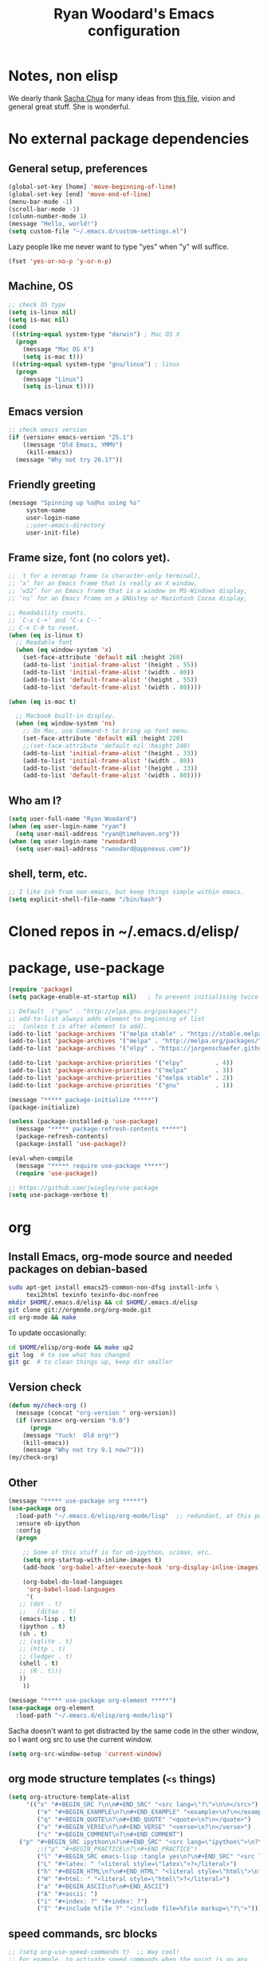 #+TITLE: Ryan Woodard's Emacs configuration
#+OPTIONS: toc:4 h:4
#+STARTUP: lognoterefile

* Notes, non elisp

We dearly thank [[http://sachachua.com][Sacha Chua]] for many ideas from [[http://sachachua.com/dotemacs][this file]], vision and
general great stuff.  She is wonderful.

* No external package dependencies
** General setup, preferences

#+BEGIN_SRC emacs-lisp :tangle yes
  (global-set-key [home] 'move-beginning-of-line)
  (global-set-key [end] 'move-end-of-line)
  (menu-bar-mode -1)
  (scroll-bar-mode -1)
  (column-number-mode 1)
  (message "Hello, world!")
  (setq custom-file "~/.emacs.d/custom-settings.el")
#+END_SRC

Lazy people like me never want to type "yes" when "y" will suffice.

#+BEGIN_SRC emacs-lisp :tangle yes
  (fset 'yes-or-no-p 'y-or-n-p)
#+END_SRC

** Machine, OS

#+BEGIN_SRC emacs-lisp :tangle yes
  ;; check OS type
  (setq is-linux nil)
  (setq is-mac nil)
  (cond
   ((string-equal system-type "darwin") ; Mac OS X
    (progn
      (message "Mac OS X")
      (setq is-mac t)))
   ((string-equal system-type "gnu/linux") ; linux
    (progn
      (message "Linux")
      (setq is-linux t))))
#+END_SRC

** Emacs version

#+BEGIN_SRC emacs-lisp :tangle yes
  ;; check emacs version
  (if (version< emacs-version "25.1")
      ((message "Old Emacs, YMMV")
       (kill-emacs))
    (message "Why not try 26.1?"))
#+END_SRC

** Friendly greeting

#+BEGIN_SRC emacs-lisp :tangle yes
  (message "Spinning up %s@%s using %s"
	   system-name
	   user-login-name
	   ;;user-emacs-directory
	   user-init-file)
#+END_SRC

** Frame size, font (no colors yet).

#+BEGIN_SRC emacs-lisp :tangle yes
  ;;  t for a termcap frame (a character-only terminal),
  ;; ‘x’ for an Emacs frame that is really an X window,
  ;; ‘w32’ for an Emacs frame that is a window on MS-Windows display,
  ;; ‘ns’ for an Emacs frame on a GNUstep or Macintosh Cocoa display,

  ;; Readability counts.
  ;; `C-x C-+’ and ‘C-x C--’
  ;; C-x C-0 to reset.
  (when (eq is-linux t)
    ;; Readable font
    (when (eq window-system 'x)
      (set-face-attribute 'default nil :height 260)
      (add-to-list 'initial-frame-alist '(height . 55))
      (add-to-list 'initial-frame-alist '(width . 80))
      (add-to-list 'default-frame-alist '(height . 55))
      (add-to-list 'default-frame-alist '(width . 80))))

  (when (eq is-mac t)

    ;; Macbook built-in display.
    (when (eq window-system 'ns)
      ;; On Mac, use Command-t to bring up font menu.
      (set-face-attribute 'default nil :height 220)
      ;;(set-face-attribute 'default nil :height 240)
      (add-to-list 'initial-frame-alist '(height . 33))
      (add-to-list 'initial-frame-alist '(width . 80))
      (add-to-list 'default-frame-alist '(height . 33))
      (add-to-list 'default-frame-alist '(width . 80))))
#+END_SRC

** Who am I?

#+BEGIN_SRC emacs-lisp :tangle yes
  (setq user-full-name "Ryan Woodard")
  (when (eq user-login-name "ryan")
    (setq user-mail-address "ryan@timehaven.org"))
  (when (eq user-login-name 'rwoodard)
    (setq user-mail-address "rwoodard@appnexus.com"))
#+END_SRC

** shell, term, etc.
#+BEGIN_SRC emacs-lisp :tangle yes
;; I like zsh from non-emacs, but keep things simple within emacs.
(setq explicit-shell-file-name "/bin/bash")
#+END_SRC
* Cloned repos in ~/.emacs.d/elisp/
* package, use-package

#+BEGIN_SRC emacs-lisp :tangle yes
  (require 'package)
  (setq package-enable-at-startup nil)   ; To prevent initialising twice

  ;; Default  ("gnu" . "http://elpa.gnu.org/packages/")
  ;; add-to-list always adds element to beginning of list
  ;;  (unless t is after element to add).
  (add-to-list 'package-archives '("melpa stable" . "https://stable.melpa.org/packages/"))
  (add-to-list 'package-archives '("melpa" . "http://melpa.org/packages/"))
  (add-to-list 'package-archives '("elpy" . "https://jorgenschaefer.github.io/packages/"))

  (add-to-list 'package-archive-priorities '("elpy"         . 4))
  (add-to-list 'package-archive-priorities '("melpa"        . 3))
  (add-to-list 'package-archive-priorities '("melpa stable" . 2))
  (add-to-list 'package-archive-priorities '("gnu"          . 1))

  (message "***** package-initialize *****")
  (package-initialize)

  (unless (package-installed-p 'use-package)
    (message "***** package-refresh-contents *****")
    (package-refresh-contents)
    (package-install 'use-package))

  (eval-when-compile
    (message "***** require use-package *****")
    (require 'use-package))

  ;; https://github.com/jwiegley/use-package
  (setq use-package-verbose t)
#+END_SRC

#+RESULTS:
: t

* org
** Install Emacs, org-mode source and needed packages on debian-based
#+BEGIN_SRC sh
  sudo apt-get install emacs25-common-non-dfsg install-info \
       texi2html texinfo texinfo-doc-nonfree
  mkdir $HOME/.emacs.d/elisp && cd $HOME/.emacs.d/elisp
  git clone git://orgmode.org/org-mode.git
  cd org-mode && make
#+END_SRC

To update occasionally:

#+BEGIN_SRC sh
  cd $HOME/elisp/org-mode && make up2
  git log  # to see what has changed
  git gc  # to clean things up, keep dir smaller
#+END_SRC

** Version check

#+BEGIN_SRC emacs-lisp :tangle yes
(defun my/check-org ()
  (message (concat "org-version " org-version))
  (if (version< org-version "9.0")
      (progn
	(message "Yuck!  Old org!")
	(kill-emacs))
    (message "Why not try 9.1 now?")))
(my/check-org)
#+END_SRC

** Other
#+BEGIN_SRC emacs-lisp :tangle yes
  (message "***** use-package org *****")
  (use-package org
    :load-path "~/.emacs.d/elisp/org-mode/lisp"  ;; redundant, at this point
    :ensure ob-ipython
    :config
    (progn

      ;; Some of this stuff is for ob-ipython, scimax, etc.
      (setq org-startup-with-inline-images t)
      (add-hook 'org-babel-after-execute-hook 'org-display-inline-images)

      (org-babel-do-load-languages
       'org-babel-load-languages
       '(
	 ;; (dot . t)
	 ;;   (ditaa . t)
	 (emacs-lisp . t)
	 (ipython . t)
	 (sh . t)
	 ;; (sqlite . t)
	 ;; (http . t)
	 ;; (ledger . t)
	 (shell . t)
	 ;; (R . t)))
	 ))
      ))

  (message "***** use-package org-element *****")
  (use-package org-element
    :load-path "~/.emacs.d/elisp/org-mode/lisp")
#+END_SRC

Sacha doesn't want to get distracted by the same code in the other
window, so I want org src to use the current window.

#+begin_src emacs-lisp :tangle yes
  (setq org-src-window-setup 'current-window)
#+end_src

** org mode structure templates (=<s= things)
#+BEGIN_SRC emacs-lisp :tangle yes
  (setq org-structure-template-alist
       '(("s" "#+BEGIN_SRC ?\n\n#+END_SRC" "<src lang=\"?\">\n\n</src>")
          ("e" "#+BEGIN_EXAMPLE\n?\n#+END_EXAMPLE" "<example>\n?\n</example>")
          ("q" "#+BEGIN_QUOTE\n?\n#+END_QUOTE" "<quote>\n?\n</quote>")
          ("v" "#+BEGIN_VERSE\n?\n#+END_VERSE" "<verse>\n?\n</verse>")
          ("c" "#+BEGIN_COMMENT\n?\n#+END_COMMENT")
	 ("p" "#+BEGIN_SRC ipython\n?\n#+END_SRC" "<src lang=\"ipython\">\n?\n</src>")
          ;;("p" "#+BEGIN_PRACTICE\n?\n#+END_PRACTICE")
          ("l" "#+BEGIN_SRC emacs-lisp :tangle yes\n?\n#+END_SRC" "<src lang=\"emacs-lisp\">\n?\n</src>")
          ("L" "#+latex: " "<literal style=\"latex\">?</literal>")
          ("h" "#+BEGIN_HTML\n?\n#+END_HTML" "<literal style=\"html\">\n?\n</literal>")
          ("H" "#+html: " "<literal style=\"html\">?</literal>")
          ("a" "#+BEGIN_ASCII\n?\n#+END_ASCII")
          ("A" "#+ascii: ")
          ("i" "#+index: ?" "#+index: ?")
          ("I" "#+include %file ?" "<include file=%file markup=\"?\">")))
#+END_SRC

** speed commands, src blocks
#+BEGIN_SRC emacs-lisp :tangle yes
  ;; (setq org-use-speed-commands t)  ;; Way cool!
  ;; For example, to activate speed commands when the point is on any
  ;; star at the beginning of the headline, you can do this:
  (setq org-use-speed-commands
	(lambda () (and (looking-at org-outline-regexp) (looking-back "^\**"))))

  (add-to-list 'org-speed-commands-user '("N" org-narrow-to-subtree))
  (add-to-list 'org-speed-commands-user '("W" widen))

  ;; Default speed commands already available:
  ;;  F   org-next-block
  ;;  B   org-previous-block
  ;; But do not work when at front of src block like
  ;;  #+BEGIN_SRC sh
  ;; etc.
  ;; So add 'F' and 'B' to speed keys when on src block.
  ;;
  ;; Basis of code from
  ;; http://kitchingroup.cheme.cmu.edu/blog/category/orgmode/2/
  (setq org-speed-commands-src-blocks
	'(("F" . org-next-block)
	  ("B" . org-previous-block)))

  (defun org-speed-src-blocks (keys)
    ;; (and point-at-beginning-of-line is-a-src-block)
    (when (and (bolp) (looking-at org-babel-src-block-regexp))
      (cdr (assoc keys org-speed-commands-src-blocks))))

  (add-hook 'org-speed-command-hook 'org-speed-src-blocks)
#+end_src

#+RESULTS:
| org-speed-src-blocks | org-speed-command-activate | org-babel-speed-command-activate |

* External packages
** Magit - nice git interface

#+begin_src emacs-lisp :tangle yes
  (message "***** use-package magit *****")
  (use-package magit
    :ensure t)
  (global-set-key (kbd "C-x g") 'magit-status)
  (global-set-key (kbd "C-x M-g") 'magit-dispatch-popup)
  (setq global-magit-file-mode t)
#+end_src

** Mode line format

Display a more compact mode line

#+BEGIN_SRC emacs-lisp :tangle yes
  (message "***** use-package smart-mode-line *****")
  (use-package smart-mode-line
    :ensure t)
#+END_SRC

#+RESULTS:
** parens and such
#+BEGIN_SRC emacs-lisp :tangle yes
  (message "***** use-package smartparens *****")
  (use-package smartparens
    :ensure t
    :config
    (progn
      (require 'smartparens-config)
      (add-hook 'emacs-lisp-mode-hook 'smartparens-mode)
      (add-hook 'emacs-lisp-mode-hook 'show-smartparens-mode)))
#+END_SRC
* helm
#+BEGIN_SRC emacs-lisp :tangle yes
  (message "***** use-package helm *****")
  (use-package helm
    :ensure t
    :diminish helm-mode
    :init
    (progn
      (require 'helm-config)
      (setq helm-candidate-number-limit 100)
      ;; From https://gist.github.com/antifuchs/9238468
      (setq helm-idle-delay 0.0 ; update fast sources immediately (doesn't).
	    helm-input-idle-delay 0.01  ; this actually updates things
					  ; reeeelatively quickly.
	    helm-yas-display-key-on-candidate t
	    helm-quick-update t
	    helm-M-x-requires-pattern nil
	    helm-ff-skip-boring-files t)
      (helm-mode))
    :bind (("C-c h" . helm-mini)
	   ("C-h a" . helm-apropos)
	   ("C-x C-b" . helm-buffers-list)
	   ("C-x b" . helm-buffers-list)
	   ("M-y" . helm-show-kill-ring)
	   ("M-x" . helm-M-x)
	   ("C-x c o" . helm-occur)
	   ("C-x c s" . helm-swoop)
	   ("C-x c y" . helm-yas-complete)
	   ("C-x c Y" . helm-yas-create-snippet-on-region)
	   ("C-x c b" . my/helm-do-grep-book-notes)
	   ("C-x c SPC" . helm-all-mark-rings)))
  (ido-mode -1) ;; Turn off ido mode in case I enabled it accidentally
#+END_SRC

#+RESULTS:

* TODO Python
* Colors
** kaolin
#+BEGIN_SRC emacs-lisp :tangle yes
  (use-package kaolin-theme 
    :ensure t)
  ;;(color-theme-kaolin)
#+END_SRC
** Sacha solarized
Sacha says:

#+BEGIN_QUOTE :tangle yes
Set up a light-on-dark color scheme.  I like light on dark because I
find it to be more restful. The color-theme in ELPA was a little odd,
though, so we define some advice to make it work. Some things still
aren't quite right.
#+END_QUOTE

#+BEGIN_SRC emacs-lisp :tangle yes
  ;; (defadvice color-theme-alist (around sacha activate)
  ;;   (if (ad-get-arg 0)
  ;;       ad-do-it
  ;;     nil))
  (message "***** use-package color-theme *****")
  (use-package color-theme
    :ensure t)
  (use-package color-theme-solarized
    :ensure t)

  (defun my/setup-color-theme ()
    (interactive)
    (color-theme-solarized-dark)
    ;; (set-face-foreground 'secondary-selection "darkblue")
    ;; (set-face-background 'secondary-selection "lightblue")
    ;; (set-face-background 'font-lock-doc-face "black")
    ;; (set-face-foreground 'font-lock-doc-face "wheat")
    ;;(set-face-background 'font-lock-string-face "")
    ;;(set-face-background 'font-lock-string-face "black")
    ;; (set-face-foreground 'org-todo "green")
    ;; (set-face-background 'org-todo "black")
    )
  ;;(eval-after-load 'color-theme (my/setup-color-theme))
#+END_SRC

#+BEGIN_QUOTE :tangle yes
I sometimes need to switch to a lighter background for screenshots.
For that, I use =color-theme-vim=.

Some more tweaks to solarized:
#+END_QUOTE

NOTE:  not tangled!

#+BEGIN_SRC emacs-lisp :tangle no
  (when window-system
    (custom-set-faces
     '(erc-input-face ((t (:foreground "antique white"))))
     '(helm-selection ((t (:background "ForestGreen" :foreground "black"))))
     '(org-agenda-clocking ((t (:inherit secondary-selection :foreground "black"))) t)
     '(org-agenda-done ((t (:foreground "dim gray" :strike-through nil))))
     '(org-done ((t (:foreground "PaleGreen" :weight normal :strike-through t))))
     '(org-clock-overlay ((t (:background "SkyBlue4" :foreground "black"))))
     '(org-headline-done ((((class color) (min-colors 16) (background dark)) (:foreground "LightSalmon" :strike-through t))))
     '(outline-1 ((t (:inherit font-lock-function-name-face :foreground "cornflower blue"))))))
#+END_SRC

* My keys

** Some old favorite keys of mine (rw)

Add to

#+BEGIN_SRC emacs-lisp :tangle yes
  (eval-after-load 'org
  '(define-key org-src-mode-map (kbd "S-<f12>") 'org-edit-src-exit))
  (eval-after-load 'org
  '(define-key org-mode-map (kbd "S-<f12>") 'org-edit-special))
  (eval-after-load 'org
  '(define-key org-mode-map (kbd "<f12>") 'org-ctrl-c-ctrl-c))

  (global-set-key (kbd "<f12>") 'eval-last-sexp)
#+END_SRC

For historical reasons, until I change it:

#+BEGIN_SRC emacs-lisp :tangle yes
  ;; My stuff.
  ;; Function keys
  (add-to-list 'load-path "~/.emacs.d/rw")
  ;; (load-library "rw_funcs")
  (load-library "rw_keys")
#+END_SRC

* Utility functions
** unfill paragraph
#+BEGIN_SRC emacs-lisp :tangle yes
;;; Stefan Monnier <foo at acm.org>. It is the opposite of fill-paragraph
    (defun unfill-paragraph (&optional region)
      "Takes a multi-line paragraph and makes it into a single line of text."
      (interactive (progn (barf-if-buffer-read-only) '(t)))
      (let ((fill-column (point-max))
            ;; This would override `fill-column' if it's an integer.
            (emacs-lisp-docstring-fill-column t))
        (fill-paragraph nil region)))
#+END_SRC

* Dashboard at startup
https://github.com/rakanalh/emacs-dashboard
#+BEGIN_SRC emacs-lisp :tangle yes
  (use-package dashboard
    :ensure t
    :config
    (dashboard-setup-startup-hook))
#+END_SRC
* Initial files to load
#+BEGIN_SRC emacs-lisp :tangle yes
  ;; (mapcar (lambda (path) (find-file path))
  ;; 	(list 
  ;; 	 "~/.emacs.d/init.el"
  ;; 	 "~/.emacs.d/zunused/ryan.org"
  ;; 	 "~/.emacs.d/emacs.org"
  ;; 	 ))
#+END_SRC
